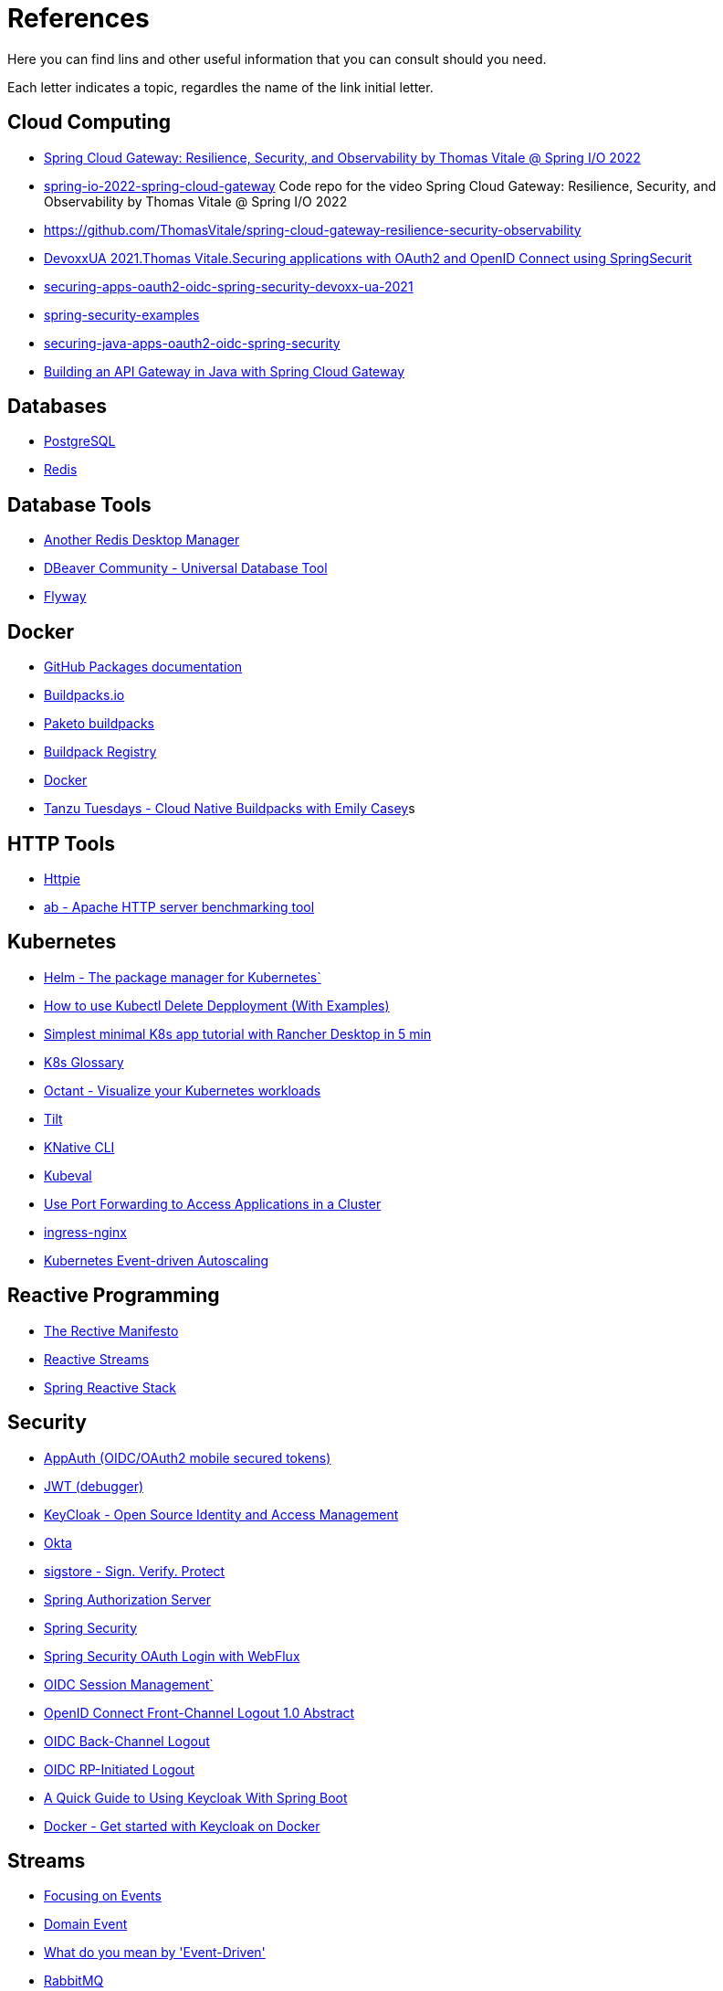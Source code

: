 = References

Here you can find lins and other useful information that you can consult should you need.

Each letter indicates a topic, regardles the name of the link initial letter.

== Cloud Computing
* https://www.youtube.com/watch?v=jkP199zzknw[Spring Cloud Gateway: Resilience, Security, and Observability by Thomas Vitale @ Spring I/O 2022^]
* https://github.com/ThomasVitale/spring-io-2022-spring-cloud-gateway[spring-io-2022-spring-cloud-gateway^] Code repo for the video Spring Cloud Gateway: Resilience, Security, and Observability by Thomas Vitale @ Spring I/O 2022
* https://github.com/ThomasVitale/spring-cloud-gateway-resilience-security-observability[https://github.com/ThomasVitale/spring-cloud-gateway-resilience-security-observability^]
* https://www.youtube.com/watch?v=g7Dwv1BKnkg[DevoxxUA 2021.Thomas Vitale.Securing applications with OAuth2 and OpenID Connect using SpringSecurit^]
* https://github.com/ThomasVitale/securing-apps-oauth2-oidc-spring-security-devoxx-ua-2021[securing-apps-oauth2-oidc-spring-security-devoxx-ua-2021^]
* https://github.com/ThomasVitale/spring-security-examples[spring-security-examples^]
* https://github.com/ThomasVitale/securing-java-apps-oauth2-oidc-spring-security[securing-java-apps-oauth2-oidc-spring-security^]
* https://www.youtube.com/watch?v=EKoq98KqvrI[Building an API Gateway in Java with Spring Cloud Gateway^]

== Databases
* https://www.postgresql.org/[PostgreSQL^]
* https://redis.com/[Redis^]

== Database Tools
* https://goanother.com/[Another Redis Desktop Manager^]
* https://dbeaver.io/[DBeaver Community - Universal Database Tool]
* https://flywaydb.org[Flyway^]

== Docker
* https://docs.github.com/en/packages[GitHub Packages documentation^]
* https://buildpacks.io/[Buildpacks.io^]
* https://paketo.io[Paketo buildpacks^]
* https://registry.buildpacks.io/[Buildpack Registry^]
* https://www.docker.com/[Docker^]
* https://www.youtube.com/watch?v=HaXe7KYKSS4[Tanzu Tuesdays - Cloud Native Buildpacks with Emily Casey^]s

== HTTP Tools
* https://httpie.io/[Httpie^]
* https://httpd.apache.org/docs/2.4/programs/ab.html[ab - Apache HTTP server benchmarking tool^]

== Kubernetes
* https://helm.sh/[Helm - The package manager for Kubernetes`]
* https://kodekloud.com/blog/kubectl-delete-deployment/[How to use Kubectl Delete Depployment (With Examples)^]
* https://itnext.io/simplest-minimal-k8s-app-tutorial-with-rancher-desktop-in-5-min-5481edb9a4a5[Simplest minimal K8s app tutorial with Rancher Desktop in 5 min^]
* https://kubernetes.io/docs/reference/glossary[K8s Glossary^]
* https://octant.dev/[Octant - Visualize your Kubernetes workloads^]
* https://tilt.dev/[Tilt^]
* https://knative.dev[KNative CLI^]
* https://www.kubeval.com/[Kubeval^]
* https://kubernetes.io/docs/tasks/access-application-cluster/port-forward-access-application-cluster/[Use Port Forwarding to Access Applications in a Cluster^]
* https://github.com/kubernetes/ingress-nginx[ingress-nginx^]
* https://keda.sh/[Kubernetes Event-driven Autoscaling^]

== Reactive Programming
* https://www.reactivemanifesto.org/[The Rective Manifesto^]
* https://www.reactive-streams.org/[Reactive Streams^]
* https://spring.io/reactive[Spring Reactive Stack^]

== Security
* https://appauth.io/[AppAuth (OIDC/OAuth2 mobile secured tokens)^]
* https://jwt.io/[JWT (debugger)^]
* https://www.keycloak.org/[KeyCloak - Open Source Identity and Access Management]
* https://www.okta.com/[Okta^]
* https://www.sigstore.dev/[sigstore - Sign. Verify. Protect^]
* https://www.keycloak.org/[Spring Authorization Server^]
* https://spring.io/projects/spring-security[Spring Security^]
* https://www.baeldung.com/spring-oauth-login-webflux[Spring Security OAuth Login with WebFlux^]
* https://openid.net/specs/openid-connect-session-1_0.html[OIDC Session Management`]
* https://openid.net/specs/openid-connect-frontchannel-1_0.html[OpenID Connect Front-Channel Logout 1.0 Abstract^]
* https://openid.net/specs/openid-connect-backchannel-1_0.html[OIDC Back-Channel Logout^]
* https://openid.net/specs/openid-connect-rpinitiated-1_0.html[OIDC RP-Initiated Logout^]
* https://www.baeldung.com/spring-boot-keycloak[A Quick Guide to Using Keycloak With Spring Boot^]
* https://www.keycloak.org/getting-started/getting-started-docker[Docker - Get started with Keycloak on Docker^]

== Streams 
* https://martinfowler.com/eaaDev/EventNarrative.html[Focusing on Events^]
* https://martinfowler.com/eaaDev/DomainEvent.html[Domain Event^]
* https://martinfowler.com/articles/201701-event-driven.html[What do you mean by 'Event-Driven']
* https://rabbitmq.com[RabbitMQ^]
* https://spring.io/projects/spring-amqp[Spring AMQP^]
* https://spring.io/projects/spring-cloud-stream[Spring Cloud Stream^]
* https://livebook.manning.com/book/microservices-patterns/chapter-4/[Managing transactions with sagas^]

== Testcontainers
* https://testcontainers.com/[Testcontainers]
* https://spring.io/blog/2023/06/23/improved-testcontainers-support-in-spring-boot-3-1[Improved Testcontainers Support in Spring Boot 3.1^]
* https://spring.io/blog/2023/06/19/spring-boot-31-connectiondetails-abstraction[Spring Boot 3.1's ConnectionDetails abstraction^]
* https://www.youtube.com/watch?v=7i0C_QWpSn8[Spring Boot 3.1.0 Testcontainers Support for Testing and Local Development^]
* https://www.atomicjar.com/2023/05/spring-boot-3-1-0-testcontainers-for-testing-and-local-development/[Spring Boot Application Testing and Development with Testcontainers^]
* https://www.youtube.com/watch?v=1PUshxvTbAc[Testcontaiers and Spring Boot for local development and integration testing with Josh Long and Oleg^]
* https://www.youtube.com/watch?v=erp-7MCK5BU[Spring Boot Testcontainers - Integration Testing made easy with Dan Vega`]

== WSL
* https://learn.microsoft.com/en-us/windows/wsl/networking[Accessing network applications with WSL^]






== C
* https://c4model.com/[The C4 model for visualising software architecture^] This is a tool to create Architectural diagrams.
* https://landscape.cncf.io/[CNCF Cloud Native Interactive Landscape^]


== G
* https://github.com/anchore/grype[Grype (vulnerability Scanner)^]

== H
* https://geekrewind.com/how-to-login-as-root-on-ubuntu-with-windows-wsl/[How to Login as root on Ubuntu with Windows WSL^]
* https://learn.microsoft.com/en-us/windows/wsl/install[How to install Linux on Windows with WSL^]

== R
* https://www.atomicjar.com/2023/06/running-testcontainers-tests-using-github-actions/Running[Testcontainers tests using GitHub Actions and Testcontainers Cloud^]

== S
* https://sdkman.io[sdkman^]
* https://github.com/ePages-de/restdocs-api-spec[Spring Rest Docs + OpenApI (Gradle)]
* https://github.com/BerkleyTechnologyServices/restdocs-spec[Spring Rest Docs + OpenApi (Maven)]

== T
* https://12factor.net/[The Twelve Factors^]
* https://tekton.dev[Tekton^]

== O
* https://octant.dev[Octant^]
* https://opencontainers.org/[Open Container Initiative^]

== P
* https://podman.io[Podman^]
* https://www.postgresql.org/[PostgreSQL]

== Y
* https://yaml.org[YAML: YAML Ain't Markup Language™`]
